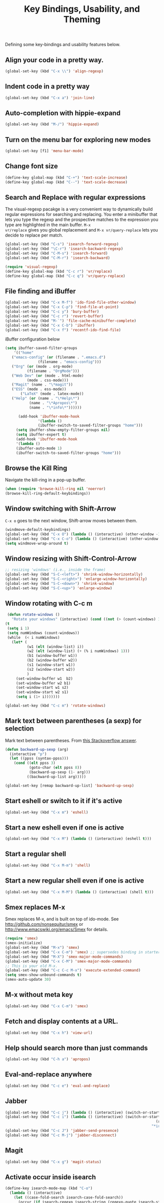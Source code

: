 #+TITLE: Key Bindings, Usability, and Theming

Defining some key-bindings and usability features below.

** Align your code in a pretty way.
#+begin_src emacs-lisp 
(global-set-key (kbd "C-x \\") 'align-regexp)
#+end_src

** Indent code in a pretty way
#+begin_src emacs-lisp 
(global-set-key (kbd "C-x a") 'join-line)
#+end_src

** Auto-completion with hippie-expand
#+begin_src emacs-lisp 
(global-set-key (kbd "M-/") 'hippie-expand)
#+end_src

** Turn on the menu bar for exploring new modes
#+begin_src emacs-lisp 
(global-set-key [f1] 'menu-bar-mode)
#+end_src

** Change font size
#+begin_src emacs-lisp 
(define-key global-map (kbd "C-+") 'text-scale-increase)
(define-key global-map (kbd "C--") 'text-scale-decrease)
#+end_src

** Search and Replace with regular expressions

The visual-regexp pacakge is a very convenient way to dynamically
build regular expressions for searching and replacing. You enter a
minibuffer that lets you type the regexp and the prospective matches
to the expression you type are highlighted in the main buffer. =M-x
vr/replace= gives you global replacement and =M-x vr/query-replace=
lets you decide to replace per match.

#+begin_src emacs-lisp 
  (global-set-key (kbd "C-s") 'isearch-forward-regexp)
  (global-set-key (kbd "\C-r") 'isearch-backward-regexp)
  (global-set-key (kbd "C-M-s") 'isearch-forward)
  (global-set-key (kbd "C-M-r") 'isearch-backward)
  
  (require 'visual-regexp)
  (define-key global-map (kbd "C-c r") 'vr/replace)
  (define-key global-map (kbd "C-c q") 'vr/query-replace)
#+end_src

** File finding and iBuffer

#+begin_src emacs-lisp 
  (global-set-key (kbd "C-x M-f") 'ido-find-file-other-window)
  (global-set-key (kbd "C-x C-p") 'find-file-at-point)
  (global-set-key (kbd "C-c y") 'bury-buffer)
  (global-set-key (kbd "C-c r") 'revert-buffer)
  (global-set-key (kbd "M-`") 'file-cache-minibuffer-complete)
  (global-set-key (kbd "C-x C-b") 'ibuffer)
  (global-set-key (kbd "C-x f") 'recentf-ido-find-file)  
#+end_src

iBuffer configuration below

#+begin_src emacs-lisp 
  (setq ibuffer-saved-filter-groups
      '(("home"
	 ("emacs-config" (or (filename . ".emacs.d")
			     (filename . "emacs-config")))
	 ("Org" (or (mode . org-mode)
		    (filename . "OrgMode")))
	 ("Web Dev" (or (mode . html-mode)
			(mode . css-mode)))
	 ("Magit" (name . "\*magit"))
	 ("ESS" (mode . ess-mode))
         ("LaTeX" (mode . latex-mode))
	 ("Help" (or (name . "\*Help\*")
		     (name . "\*Apropos\*")
		     (name . "\*info\*"))))))

        (add-hook 'ibuffer-mode-hook 
	             '(lambda ()
	             (ibuffer-switch-to-saved-filter-groups "home")))
       (setq ibuffer-show-empty-filter-groups nil)                     
       (setq ibuffer-expert t)
       (add-hook 'ibuffer-mode-hook 
       '(lambda ()
       (ibuffer-auto-mode 1)
       (ibuffer-switch-to-saved-filter-groups "home")))
#+end_src

** Browse the Kill Ring
   Navigate the kill-ring in a pop-up buffer.

#+begin_src emacs-lisp 
  (when (require 'browse-kill-ring nil 'noerror)
  (browse-kill-ring-default-keybindings))
#+end_src

** Window switching with Shift-Arrow
=C-x o= goes to the next window, Shift-arrow moves between
them.

#+begin_src emacs-lisp 
(windmove-default-keybindings) 
(global-set-key (kbd "C-x O") (lambda () (interactive) (other-window -1))) ;; back one
(global-set-key (kbd "C-x C-o") (lambda () (interactive) (other-window 2))) ;; forward two
(setq windmove-wrap-around t)
#+end_src

** Window resizing with Shift-Control-Arrow
 
#+begin_src emacs-lisp
  ;; resizing 'windows' (i.e., inside the frame)
  (global-set-key (kbd "S-C-<left>") 'shrink-window-horizontally)
  (global-set-key (kbd "S-C-<right>") 'enlarge-window-horizontally)
  (global-set-key (kbd "S-C-<down>") 'shrink-window)
  (global-set-key (kbd "S-C-<up>") 'enlarge-window)  
#+end_src

** Window rotating with C-c m

#+begin_src emacs-lisp
   (defun rotate-windows ()
     "Rotate your windows" (interactive) (cond ((not (> (count-windows) 1)) (message "You can't rotate a single window!"))
  (t
   (setq i 1)
   (setq numWindows (count-windows))
   (while  (< i numWindows)
     (let* (
            (w1 (elt (window-list) i))
            (w2 (elt (window-list) (+ (% i numWindows) 1)))
            (b1 (window-buffer w1))
            (b2 (window-buffer w2))
            (s1 (window-start w1))
            (s2 (window-start w2))
            )
       (set-window-buffer w1  b2)
       (set-window-buffer w2 b1)
       (set-window-start w1 s2)
       (set-window-start w2 s1)
       (setq i (1+ i)))))))

  (global-set-key (kbd "C-c m") 'rotate-windows)
#+end_src
** Mark text between parentheses (a sexp) for selection
 Mark text between parentheses. From [[http://stackoverflow.com/questions/5194417/how-to-mark-the-text-between-the-parentheses-in-emacs][this Stackoverflow answer]]. 

#+begin_src emacs-lisp
(defun backward-up-sexp (arg)
  (interactive "p")
  (let ((ppss (syntax-ppss)))
    (cond ((elt ppss 3)
           (goto-char (elt ppss 8))
           (backward-up-sexp (1- arg)))
          ((backward-up-list arg)))))

(global-set-key [remap backward-up-list] 'backward-up-sexp)  
#+end_src
** Start eshell or switch to it if it's active
#+begin_src emacs-lisp 
(global-set-key (kbd "C-x m") 'eshell)
#+end_src

** Start a new eshell even if one is active
#+begin_src emacs-lisp 
(global-set-key (kbd "C-x M") (lambda () (interactive) (eshell t)))
#+end_src

** Start a regular shell
#+begin_src emacs-lisp 
(global-set-key (kbd "C-x M-m") 'shell)
#+end_src

** Start a new regular shell even if one is active
#+begin_src emacs-lisp 
(global-set-key (kbd "C-x M-M") (lambda () (interactive) (shell t)))
#+end_src

** Smex replaces M-x
    Smex replaces M-x, and is built on top of ido-mode. See
    http://github.com/nonsequitur/smex or
    http://www.emacswiki.org/emacs/Smex for details.  
#+srcname: smex
#+begin_src emacs-lisp
  (require 'smex)
  (smex-initialize)  
  (global-set-key (kbd "M-x") 'smex)
  (global-set-key (kbd "C-x C-m") 'smex) ;; supersedes binding in starter-kit-bindings.org
  (global-set-key (kbd "M-X") 'smex-major-mode-commands)
  (global-set-key (kbd "C-x C-M") 'smex-major-mode-commands)
  ;; This is your old M-x.
  (global-set-key (kbd "C-c C-c M-x") 'execute-extended-command)
  (setq smex-show-unbound-commands t)
  (smex-auto-update 30)
#+end_src
** M-x without meta key
#+begin_src emacs-lisp 
(global-set-key (kbd "C-x C-m") 'smex)
#+end_src
** Fetch and display  contents at a URL.
#+begin_src emacs-lisp 
(global-set-key (kbd "C-x h") 'view-url)
#+end_src

** Help should search more than just commands
#+begin_src emacs-lisp 
(global-set-key (kbd "C-h a") 'apropos)
#+end_src

** Eval-and-replace anywhere
#+begin_src emacs-lisp 
(global-set-key (kbd "C-c e") 'eval-and-replace)
#+end_src
** Jabber
#+begin_src emacs-lisp 
  (global-set-key (kbd "C-c j") (lambda () (interactive) (switch-or-start 'jabber-connect "*-jabber-*")))
  (global-set-key (kbd "C-c i") (lambda () (interactive) (switch-or-start (lambda ()
                                                                       (rcirc-connect "irc.freenode.net"))
                                                                     "*irc.freenode.net*")))
  (global-set-key (kbd "C-c J") 'jabber-send-presence)
  (global-set-key (kbd "C-c M-j") 'jabber-disconnect)
#+end_src

** Magit
#+begin_src emacs-lisp
  (global-set-key (kbd "C-x g") 'magit-status)
#+end_src
** Activate occur inside isearch
#+begin_src emacs-lisp 
(define-key isearch-mode-map (kbd "C-o")
  (lambda () (interactive)
    (let ((case-fold-search isearch-case-fold-search))
      (occur (if isearch-regexp isearch-string (regexp-quote isearch-string))))))
#+end_src
** Store Link for org-mode from with C-cl
Org-mode supports [[http://orgmode.org/manual/Hyperlinks.html#Hyperlinks][links]], this command allows you to store links
globally for later insertion into an Org-mode buffer. Defines a global
binding for this
#+begin_src emacs-lisp
(define-key global-map "\C-cl" 'org-store-link)
#+end_src

** Interface with Ag ("The Silver Searcher")
[[https://github.com/ggreer/the_silver_searcher][The Silver Searcher]] is a very fast, smart code search tool, similar to
ack. Install it via homebrew. The emacs interface, `ag-mode`, is [[https://github.com/Wilfred/ag.el/#agel][described here]].

#+source: ag
#+begin_src emacs-lisp 
  (require 'ag)
  (define-key global-map "\C-x\C-a" 'ag) 
  (define-key global-map "\C-x\C-r" 'ag-regexp)
#+end_src
ty
** Winner mode
    Remember the previous window configurations and jump back to them
    as needed (as when, e.g., some other mode messes with your working
    layout.) Rebind the default keys to C-c-up and C-c-down.

#+begin_src emacs-lisp
  (winner-mode 1)
  (global-set-key (kbd "C-c <up>") 'winner-undo)
  (global-set-key (kbd "C-c <down>") 'winner-redo)
#+end_src
** Don't Use Suspend Frame
By default C-z is bound to "Suspend Frame", which minimizes Emacs. Bind it to "Undo" instead. 

#+begin_src emacs-lisp
  (global-set-key (kbd "C-z") 'undo)
#+end_src
** CUA mode for rectangle editing

#+begin_src emacs-lisp
  (setq cua-enable-cua-keys nil)
  (cua-mode)

;; To start a rectangle, use [C-return] and extend it using the normal
;; movement keys (up, down, left, right, home, end, C-home,
;; C-end). Once the rectangle has the desired size, you can cut or
;; copy it using C-w and M-w, and you can
;; subsequently insert it - as a rectangle - using C-y.  So
;; the only new command you need to know to work with cua-mode
;; rectangles is C-return!
;;
;; Normally, when you paste a rectangle using C-v (C-y), each line of
;; the rectangle is inserted into the existing lines in the buffer.
;; If overwrite-mode is active when you paste a rectangle, it is
;; inserted as normal (multi-line) text.
;;
;; And there's more: If you want to extend or reduce the size of the
;; rectangle in one of the other corners of the rectangle, just use
;; [return] to move the cursor to the "next" corner.  Or you can use
;; the [M-up], [M-down], [M-left], and [M-right] keys to move the
;; entire rectangle overlay (but not the contents) in the given
;; direction.
;;
;; [C-return] cancels the rectangle
;; [C-space] activates the region bounded by the rectangle

;; cua-mode's rectangle support also includes all the normal rectangle
;; functions with easy access:
;;
;; [M-a] aligns all words at the left edge of the rectangle
;; [M-b] fills the rectangle with blanks (tabs and spaces)
;; [M-c] closes the rectangle by removing all blanks at the left edge
;;       of the rectangle
;; [M-f] fills the rectangle with a single character (prompt)
;; [M-i] increases the first number found on each line of the rectangle
;;       by the amount given by the numeric prefix argument (default 1)
;;       It recognizes 0x... as hexadecimal numbers
;; [M-k] kills the rectangle as normal multi-line text (for paste)
;; [M-l] downcases the rectangle
;; [M-m] copies the rectangle as normal multi-line text (for paste)
;; [M-n] fills each line of the rectangle with increasing numbers using
;;       a supplied format string (prompt)
;; [M-o] opens the rectangle by moving the highlighted text to the
;;       right of the rectangle and filling the rectangle with blanks.
;; [M-p] toggles virtual straight rectangle edges
;; [M-P] inserts tabs and spaces (padding) to make real straight edges
;; [M-q] performs text filling on the rectangle
;; [M-r] replaces REGEXP (prompt) by STRING (prompt) in rectangle
;; [M-R] reverse the lines in the rectangle
;; [M-s] fills each line of the rectangle with the same STRING (prompt)
;; [M-t] performs text fill of the rectangle with TEXT (prompt)
;; [M-u] upcases the rectangle
;; [M-|] runs shell command on rectangle
;; [M-'] restricts rectangle to lines with CHAR (prompt) at left column
;; [M-/] restricts rectangle to lines matching REGEXP (prompt)
;; [C-?] Shows a brief list of the above commands.

;; [M-C-up] and [M-C-down] scrolls the lines INSIDE the rectangle up
;; and down; lines scrolled outside the top or bottom of the rectangle
;; are lost, but can be recovered using [C-z].
  
#+end_src
** Expand Region
   Expand selected region by semantic units. Just keep pressing the key until it selects what you want.

#+begin_src emacs-lisp
    (require 'expand-region)
    (global-set-key (kbd "M-E") 'er/expand-region)  
#+end_src
** Multiple Cursors
   Use multiple cursors for search, replace, and text-cleaning tasks. For a demonstration, see http://emacsrocks.com/e13.html
   First mark the word, then add more cursors. To get out of multiple-cursors-mode, press <return> or C-g. The latter will first disable multiple regions before disabling multiple cursors. If you want to insert a newline in multiple-cursors-mode, use C-j.

#+begin_src emacs-lisp
  (require 'multiple-cursors)
  ;; When you have an active region that spans multiple lines, the following will add a cursor to each line:
  (global-set-key (kbd "C-S-c C-S-c") 'mc/edit-lines)
  
  (global-set-key (kbd "C-S-c C-e") 'mc/edit-ends-of-lines)
  (global-set-key (kbd "C-S-c C-a") 'mc/edit-beginnings-of-lines)
  
  ;; When you want to add multiple cursors not based on continuous lines, but based on keywords in the buffer, use:
  (global-set-key (kbd "C->") 'mc/mark-next-like-this)
  (global-set-key (kbd "C-<") 'mc/mark-previous-like-this)
  (global-set-key (kbd "C-c C-<") 'mc/mark-all-like-this)
  
  ;; Rectangular region mode
  (global-set-key (kbd "H-SPC") 'set-rectangular-region-anchor)
  
  ;; Mark more like this
  (global-set-key (kbd "H-a") 'mc/mark-all-like-this)
  (global-set-key (kbd "H-p") 'mc/mark-previous-like-this)
  (global-set-key (kbd "H-n") 'mc/mark-next-like-this)
  (global-set-key (kbd "H-S-n") 'mc/mark-more-like-this-extended)
  (global-set-key (kbd "H-S-a") 'mc/mark-all-in-region)
#+end_src
** Use `M-e` for sentence-level navigation, 

... but without having to put two spaces after a period.
#+BEGIN_SRC emacs-lisp
(setq sentence-end-double-space nil)
#+END_SRC emacs-lisp

** Add keybindings for commenting regions of text

#+BEGIN_SRC emacs-lisp
(global-set-key (kbd "C-c ;") 'comment-or-uncomment-region)
(global-set-key (kbd "M-'") 'comment-or-uncomment-region)
#+END_SRC emacs-lisp

** Make features available for other routines
#+begin_src emacs-lisp 
(provide 'key-bindings)
#+end_src

#+begin_src emacs-lisp
  (message "Key Bindings and Usability Features loaded.")
#+end_src
(setq-default indicate-empty-lines nil)
